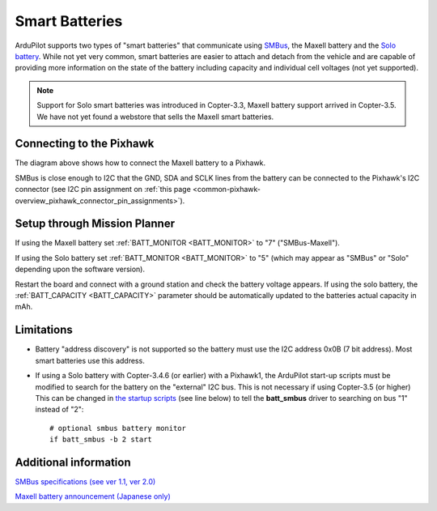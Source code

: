 .. _common-smart-battery:

===============
Smart Batteries
===============

ArduPilot supports two types of "smart batteries" that communicate using `SMBus <https://en.wikipedia.org/wiki/System_Management_Bus>`__, the Maxell battery and the `Solo battery <https://www.amazon.com/3DR-BT11A-Solo-Smart-Battery/dp/B00X97EXEU>`__.
While not yet very common, smart batteries are easier to attach and detach from the vehicle and are capable of providing more information on the state of the battery including capacity and individual cell voltages (not yet supported).

.. note::

   Support for Solo smart batteries was introduced in Copter-3.3, Maxell battery support arrived in Copter-3.5.
   We have not yet found a webstore that sells the Maxell smart batteries.

.. image:: ../../../images/smart-battery-maxell.png
    :target: ../_images/smart-battery-maxell.png

.. image:: ../../../images/smart-battery-solo.jpg
    :target: ../_images/smart-battery-solo.jpg

Connecting to the Pixhawk
=========================

.. image:: ../../../images/smart-battery-maxell-pixhawk.png
    :target: ../_images/smart-battery-maxell-pixhawk.png

The diagram above shows how to connect the Maxell battery to a Pixhawk.

SMBus is close enough to I2C that the GND, SDA and SCLK lines from the battery can be connected to the Pixhawk's I2C connector (see I2C pin assignment on :ref:`this page <common-pixhawk-overview_pixhawk_connector_pin_assignments>`).

Setup through Mission Planner
=============================

.. image:: ../../../images/smart-battery-setup-mission-planner.png
    :target: ../_images/smart-battery-setup-mission-planner.png

If using the Maxell battery set :ref:`BATT_MONITOR <BATT_MONITOR>` to "7" ("SMBus-Maxell").

If using the Solo battery set :ref:`BATT_MONITOR <BATT_MONITOR>` to "5" (which may appear as "SMBus" or "Solo" depending upon the software version).

Restart the board and connect with a ground station and check the battery voltage appears.
If using the solo battery, the :ref:`BATT_CAPACITY <BATT_CAPACITY>` parameter should be automatically updated to the batteries actual capacity in mAh.

Limitations
===========

-  Battery "address discovery" is not supported so the battery must use the I2C address 0x0B (7 bit address).  Most smart batteries use this address.
-  If using a Solo battery with Copter-3.4.6 (or earlier) with a Pixhawk1, the ArduPilot start-up scripts must be modified to search for the battery on the "external" I2C bus.  This is not necessary if using Copter-3.5 (or higher)
   This can be changed in `the startup scripts <https://github.com/ArduPilot/ardupilot/blob/master/mk/PX4/ROMFS/init.d/rc.APM#L465>`__ (see line below) to tell the **batt_smbus** driver to searching on bus "1" instead of "2":

   ::

       # optional smbus battery monitor
       if batt_smbus -b 2 start 

Additional information
======================

`SMBus specifications (see ver 1.1, ver 2.0) <http://smbus.org/specs/>`__

`Maxell battery announcement (Japanese only) <https://prtimes.jp/main/html/rd/p/000000006.000019742.html>`__
